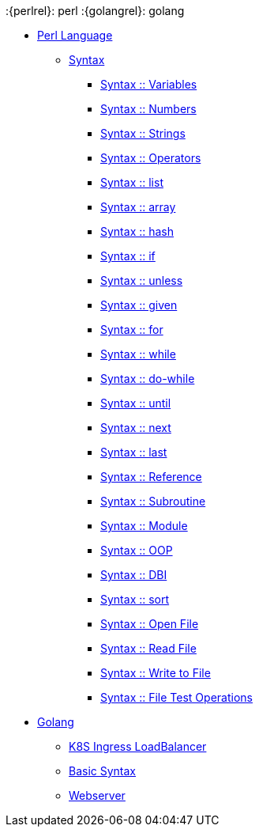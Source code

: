 :{perlrel}: perl
:{golangrel}: golang

* xref:{perlrel}/index.adoc[Perl Language]
** xref:{perlrel}/syntax-00-introduction.adoc[Syntax]
*** xref:{perlrel}/syntax-01-variables.adoc[Syntax :: Variables]
*** xref:{perlrel}/syntax-02-numbers.adoc[Syntax :: Numbers]
*** xref:{perlrel}/syntax-03-strings.adoc[Syntax :: Strings]
*** xref:{perlrel}/syntax-04-operators.adoc[Syntax :: Operators]
*** xref:{perlrel}/syntax-05-list.adoc[Syntax :: list]
*** xref:{perlrel}/syntax-06-array.adoc[Syntax :: array]
*** xref:{perlrel}/syntax-07-hash.adoc[Syntax :: hash]
*** xref:{perlrel}/syntax-08-if.adoc[Syntax :: if]
*** xref:{perlrel}/syntax-09-unless.adoc[Syntax :: unless]
*** xref:{perlrel}/syntax-10-given.adoc[Syntax :: given]
*** xref:{perlrel}/syntax-11-for.adoc[Syntax :: for]
*** xref:{perlrel}/syntax-12-while.adoc[Syntax :: while]
*** xref:{perlrel}/syntax-13-do-while.adoc[Syntax :: do-while]
*** xref:{perlrel}/syntax-14-until.adoc[Syntax :: until]
*** xref:{perlrel}/syntax-15-next.adoc[Syntax :: next]
*** xref:{perlrel}/syntax-16-last.adoc[Syntax :: last]
*** xref:{perlrel}/syntax-17-reference.adoc[Syntax :: Reference]
*** xref:{perlrel}/syntax-18-subroutine.adoc[Syntax :: Subroutine]
*** xref:{perlrel}/syntax-19-module.adoc[Syntax :: Module]
*** xref:{perlrel}/syntax-20-oop.adoc[Syntax :: OOP]
*** xref:{perlrel}/syntax-21-dbi.adoc[Syntax :: DBI]
*** xref:{perlrel}/syntax-22-sort.adoc[Syntax :: sort]
*** xref:{perlrel}/syntax-23-open-file.adoc[Syntax :: Open File]
*** xref:{perlrel}/syntax-24-read-file.adoc[Syntax :: Read File]
*** xref:{perlrel}/syntax-25-write-file.adoc[Syntax :: Write to File]
*** xref:{perlrel}/syntax-26-file-test-ops.adoc[Syntax :: File Test Operations]

* xref:{golangrel}/index.adoc[Golang]
** xref:{golangrel}/k8s-ingress-loadbalancer.adoc[K8S Ingress LoadBalancer]
** xref:{golangrel}/go.adoc[Basic Syntax]
** xref:{golangrel}/webserver.adoc[Webserver]

